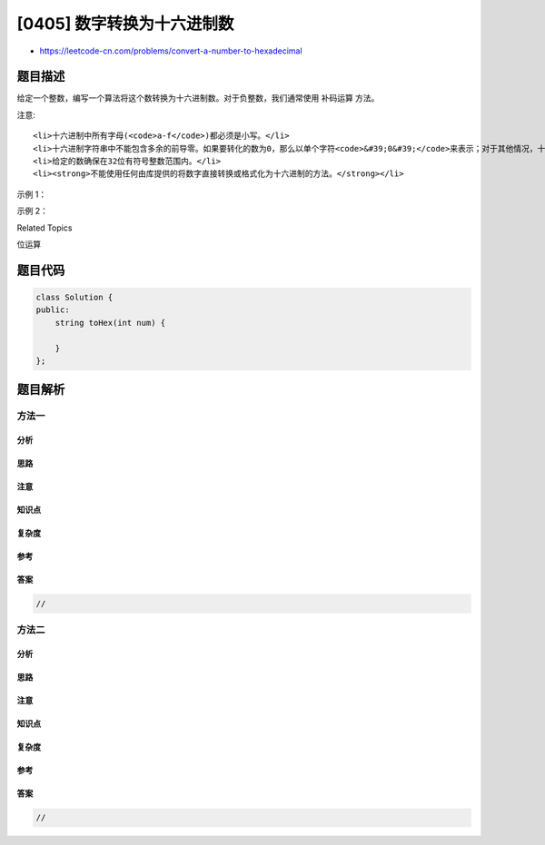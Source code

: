 [0405] 数字转换为十六进制数
===========================

-  https://leetcode-cn.com/problems/convert-a-number-to-hexadecimal

题目描述
--------

.. raw:: html

   <p>

给定一个整数，编写一个算法将这个数转换为十六进制数。对于负整数，我们通常使用 补码运算 方法。

.. raw:: html

   </p>

.. raw:: html

   <p>

注意:

.. raw:: html

   </p>

.. raw:: html

   <ol>

::

    <li>十六进制中所有字母(<code>a-f</code>)都必须是小写。</li>
    <li>十六进制字符串中不能包含多余的前导零。如果要转化的数为0，那么以单个字符<code>&#39;0&#39;</code>来表示；对于其他情况，十六进制字符串中的第一个字符将不会是0字符。&nbsp;</li>
    <li>给定的数确保在32位有符号整数范围内。</li>
    <li><strong>不能使用任何由库提供的将数字直接转换或格式化为十六进制的方法。</strong></li>

.. raw:: html

   </ol>

.. raw:: html

   <p>

示例 1：

.. raw:: html

   </p>

.. raw:: html

   <pre>
   输入:
   26

   输出:
   &quot;1a&quot;
   </pre>

.. raw:: html

   <p>

示例 2：

.. raw:: html

   </p>

.. raw:: html

   <pre>
   输入:
   -1

   输出:
   &quot;ffffffff&quot;
   </pre>

.. raw:: html

   <div>

.. raw:: html

   <div>

Related Topics

.. raw:: html

   </div>

.. raw:: html

   <div>

.. raw:: html

   <li>

位运算

.. raw:: html

   </li>

.. raw:: html

   </div>

.. raw:: html

   </div>

题目代码
--------

.. code:: cpp

    class Solution {
    public:
        string toHex(int num) {

        }
    };

题目解析
--------

方法一
~~~~~~

分析
^^^^

思路
^^^^

注意
^^^^

知识点
^^^^^^

复杂度
^^^^^^

参考
^^^^

答案
^^^^

.. code:: cpp

    //

方法二
~~~~~~

分析
^^^^

思路
^^^^

注意
^^^^

知识点
^^^^^^

复杂度
^^^^^^

参考
^^^^

答案
^^^^

.. code:: cpp

    //

